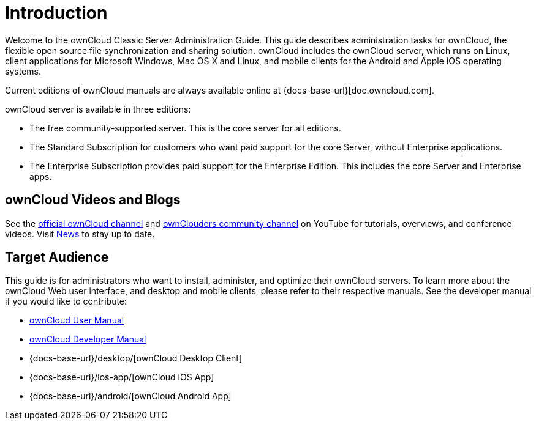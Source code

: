 = Introduction
:owncloud-news-url: https://owncloud.com/news/
:ownCloud-channel-url: https://www.youtube.com/channel/UC_4gez4lsWqciH-otOlXo5w
:community-channel-url: https://www.youtube.com/channel/UCA8Ehsdu3KaxSz5KOcCgHbw

Welcome to the ownCloud Classic Server Administration Guide. This guide describes administration tasks for ownCloud, the flexible open source file synchronization and sharing solution. ownCloud includes the ownCloud server, which runs on Linux, client applications for Microsoft Windows, Mac OS X and Linux, and mobile clients for the Android and Apple iOS operating systems.

Current editions of ownCloud manuals are always available online at {docs-base-url}[doc.owncloud.com].

ownCloud server is available in three editions:

* The free community-supported server. This is the core server for all editions.
* The Standard Subscription for customers who want paid support for the core Server, without Enterprise applications.
* The Enterprise Subscription provides paid support for the Enterprise Edition. This includes the core Server and Enterprise apps.

== ownCloud Videos and Blogs

See the
{ownCloud-channel-url}[official ownCloud channel] and {community-channel-url}[ownClouders community channel] on YouTube for tutorials, overviews, and conference videos. Visit {owncloud-news-url}[News] to stay up to date.

== Target Audience

This guide is for administrators who want to install, administer, and optimize their ownCloud servers. To learn more about the ownCloud Web user interface, and desktop and mobile clients, please refer to their respective manuals. See the developer manual if you would like to contribute:

* xref:user_manual:index.adoc[ownCloud User Manual]
* xref:developer_manual:index.adoc[ownCloud Developer Manual]
* {docs-base-url}/desktop/[ownCloud Desktop Client]
* {docs-base-url}/ios-app/[ownCloud iOS App]
* {docs-base-url}/android/[ownCloud Android App]
